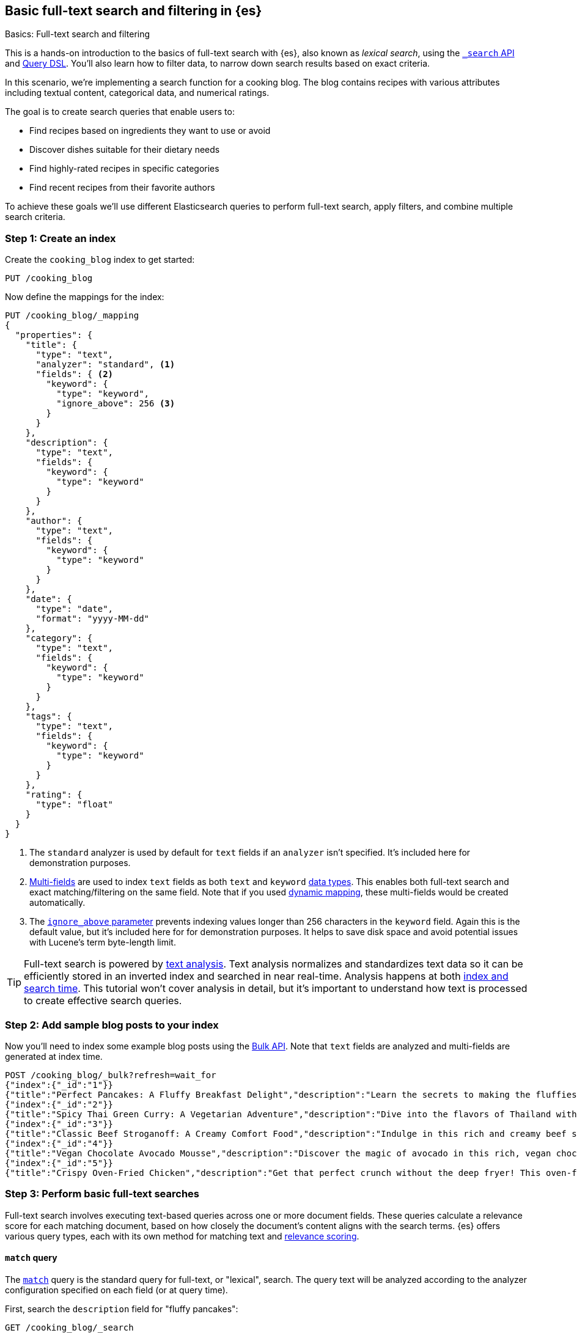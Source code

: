 [[full-text-filter-tutorial]]
== Basic full-text search and filtering in {es}
++++
<titleabbrev>Basics: Full-text search and filtering</titleabbrev>
++++

This is a hands-on introduction to the basics of full-text search with {es}, also known as _lexical search_, using the <<search-search,`_search` API>> and <<query-dsl,Query DSL>>.
You'll also learn how to filter data, to narrow down search results based on exact criteria.

In this scenario, we're implementing a search function for a cooking blog.
The blog contains recipes with various attributes including textual content, categorical data, and numerical ratings.

The goal is to create search queries that enable users to:

* Find recipes based on ingredients they want to use or avoid
* Discover dishes suitable for their dietary needs
* Find highly-rated recipes in specific categories
* Find recent recipes from their favorite authors

To achieve these goals we'll use different Elasticsearch queries to perform full-text search, apply filters, and combine multiple search criteria.

[discrete]
[[full-text-filter-tutorial-create-index]]
=== Step 1: Create an index

Create the `cooking_blog` index to get started:

[source,console]
----
PUT /cooking_blog
----
// TESTSETUP

Now define the mappings for the index:

[source,console]
----
PUT /cooking_blog/_mapping
{
  "properties": {
    "title": {
      "type": "text",
      "analyzer": "standard", <1>
      "fields": { <2>
        "keyword": {
          "type": "keyword",
          "ignore_above": 256 <3>
        }
      }
    },
    "description": {
      "type": "text",
      "fields": {
        "keyword": {
          "type": "keyword"
        }
      }
    },
    "author": {
      "type": "text",
      "fields": {
        "keyword": {
          "type": "keyword"
        }
      }
    },
    "date": {
      "type": "date",
      "format": "yyyy-MM-dd"
    },
    "category": {
      "type": "text",
      "fields": {
        "keyword": {
          "type": "keyword"
        }
      }
    },
    "tags": {
      "type": "text",
      "fields": {
        "keyword": {
          "type": "keyword"
        }
      }
    },
    "rating": {
      "type": "float"
    }
  }
}
----
// TEST
<1> The `standard` analyzer is used by default for `text` fields if an `analyzer` isn't specified. It's included here for demonstration purposes.
<2> <<multi-fields,Multi-fields>> are used to index `text` fields as both `text` and `keyword` <<mapping-types,data types>>. This enables both full-text search and exact matching/filtering on the same field.
Note that if you used <<dynamic-field-mapping,dynamic mapping>>, these multi-fields would be created automatically.
<3> The <<ignore-above,`ignore_above` parameter>> prevents indexing values longer than 256 characters in the `keyword` field. Again this is the default value, but it's included here for for demonstration purposes.
It helps to save disk space and avoid potential issues with Lucene's term byte-length limit.

[TIP]
====
Full-text search is powered by <<analysis,text analysis>>. 
Text analysis normalizes and standardizes text data so it can be efficiently stored in an inverted index and searched in near real-time.
Analysis happens at both <<analysis-index-search-time,index and search time>>.
This tutorial won't cover analysis in detail, but it's important to understand how text is processed to create effective search queries.
====

[discrete]
[[full-text-filter-tutorial-index-data]]
=== Step 2: Add sample blog posts to your index

Now you'll need to index some example blog posts using the <<bulk, Bulk API>>.
Note that `text` fields are analyzed and multi-fields are generated at index time.

[source,console]
----
POST /cooking_blog/_bulk?refresh=wait_for
{"index":{"_id":"1"}}
{"title":"Perfect Pancakes: A Fluffy Breakfast Delight","description":"Learn the secrets to making the fluffiest pancakes, so amazing you won't believe your tastebuds. This recipe uses buttermilk and a special folding technique to create light, airy pancakes that are perfect for lazy Sunday mornings.","author":"Maria Rodriguez","date":"2023-05-01","category":"Breakfast","tags":["pancakes","breakfast","easy recipes"],"rating":4.8}
{"index":{"_id":"2"}}
{"title":"Spicy Thai Green Curry: A Vegetarian Adventure","description":"Dive into the flavors of Thailand with this vibrant green curry. Packed with vegetables and aromatic herbs, this dish is both healthy and satisfying. Don't worry about the heat - you can easily adjust the spice level to your liking.","author":"Liam Chen","date":"2023-05-05","category":"Main Course","tags":["thai","vegetarian","curry","spicy"],"rating":4.6}
{"index":{"_id":"3"}}
{"title":"Classic Beef Stroganoff: A Creamy Comfort Food","description":"Indulge in this rich and creamy beef stroganoff. Tender strips of beef in a savory mushroom sauce, served over a bed of egg noodles. It's the ultimate comfort food for chilly evenings.","author":"Emma Watson","date":"2023-05-10","category":"Main Course","tags":["beef","pasta","comfort food"],"rating":4.7}
{"index":{"_id":"4"}}
{"title":"Vegan Chocolate Avocado Mousse","description":"Discover the magic of avocado in this rich, vegan chocolate mousse. Creamy, indulgent, and secretly healthy, it's the perfect guilt-free dessert for chocolate lovers.","author":"Alex Green","date":"2023-05-15","category":"Dessert","tags":["vegan","chocolate","avocado","healthy dessert"],"rating":4.5}
{"index":{"_id":"5"}}
{"title":"Crispy Oven-Fried Chicken","description":"Get that perfect crunch without the deep fryer! This oven-fried chicken recipe delivers crispy, juicy results every time. A healthier take on the classic comfort food.","author":"Maria Rodriguez","date":"2023-05-20","category":"Main Course","tags":["chicken","oven-fried","healthy"],"rating":4.9}
----
// TEST[continued]

[discrete]
[[full-text-filter-tutorial-match-query]]
=== Step 3: Perform basic full-text searches

Full-text search involves executing text-based queries across one or more document fields.
These queries calculate a relevance score for each matching document, based on how closely the document's content aligns with the search terms.
{es} offers various query types, each with its own method for matching text and <<relevance-scores,relevance scoring>>.

[discrete]
==== `match` query

The <<query-dsl-match-query, `match`>> query is the standard query for full-text, or "lexical", search.
The query text will be analyzed according to the analyzer configuration specified on each field (or at query time).

First, search the `description` field for "fluffy pancakes":

[source,console]
----
GET /cooking_blog/_search
{
  "query": {
    "match": {
      "description": {
        "query": "fluffy pancakes" <1>
      }
    }
  }
}
----
// TEST[continued]
<1> By default, the `match` query uses `OR` logic between the resulting tokens. This means it will match documents that contain either "fluffy" or "pancakes", or both, in the description field.

At search time, {es} defaults to the analyzer defined in the field mapping. In this example, we're using the `standard` analyzer. Using a different analyzer at search time is an <<different-analyzers,advanced use case>>.

.Example response
[%collapsible]
==============
[source,console-result]
----
{
 "took": 2,
 "timed_out": false,
 "_shards": {
   "total": 5,
   "successful": 5,
   "skipped": 0,
   "failed": 0
 },
 "hits": { <1>
   "total": {
     "value": 1, 
     "relation": "eq"
   },
   "max_score": 0.39556286, <2>
   "hits": [
     {
       "_index": "cooking_blog",
       "_id": "1",
       "_score": 0.39556286, <3>
       "_source": {
         "title": "Perfect Pancakes: A Fluffy Breakfast Delight", <4>
         "description": "Learn the secrets to making the fluffiest pancakes, so amazing you won't believe your tastebuds. This recipe uses buttermilk and a special folding technique to create light, airy pancakes that are perfect for lazy Sunday mornings.", <5>
         "author": "Maria Rodriguez",
         "date": "2023-05-01", 
         "category": "Breakfast",
         "tags": [
           "pancakes",
           "breakfast",
           "easy recipes"
         ],
         "rating": 4.8
       }
     }
   ]
 }
}
----
// TESTRESPONSE[s/"took": 2/"took": $body.took/]
// TESTRESPONSE[s/"total": 5/"total": $body._shards.total/]
// TESTRESPONSE[s/"successful": 5/"successful": $body._shards.successful/]
// TESTRESPONSE[s/"value": 1/"value": $body.hits.total.value/]
// TESTRESPONSE[s/"max_score": 0.39556286/"max_score": $body.hits.max_score/]
// TESTRESPONSE[s/"_score": 0.39556286/"_score": $body.hits.hits.0._score/]
<1> The `hits` object contains the total number of matching documents and their relation to the total. Refer to <<track-total-hits,Track total hits>> for more details about the `hits` object.
<2> `max_score` is the highest relevance score among all matching documents. In this example, we only have one matching document.
<3> `_score` is the relevance score for a specific document, indicating how well it matches the query. Higher scores indicate better matches. In this example the `max_score` is the same as the `_score`, as there is only one matching document.
<4> The title contains both "Fluffy" and "Pancakes", matching our search terms exactly.
<5> The description includes "fluffiest" and "pancakes", further contributing to the document's relevance due to the analysis process.
==============

[discrete]
==== Require all terms in a match query

Specify the `and` operator to require both terms in the `description` field.
This stricter search returns zero hits on our sample data, as no document contains both "fluffy" and "pancakes" in the description.

[source,console]
----
GET /cooking_blog/_search
{
  "query": {
    "match": {
      "description": {
        "query": "fluffy pancakes",
        "operator": "and"
      }
    }
  }
}
----
// TEST[continued]

.Example response
[%collapsible]
==============
[source,console-result]
----
{
  "took": 1,
  "timed_out": false,
  "_shards": {
    "total": 1,
    "successful": 1,
    "skipped": 0,
    "failed": 0
  },
  "hits": {
    "total": {
      "value": 0,
      "relation": "eq"
    },
    "max_score": null,
    "hits": []
  }
}
----
// TEST[continued]
==============

[discrete]
==== Specify a minimum number of terms to match

Use the <<query-dsl-minimum-should-match,`minimum_should_match`>> parameter to specify the minimum number of terms a document should have to be included in the search results.

Search the title field to match at least 2 of the 3 terms: "fluffy", "pancakes", or "breakfast".
This is useful for improving relevance while allowing some flexibility.

[source,console]
----
GET /cooking_blog/_search
{
  "query": {
    "match": {
      "title": {
        "query": "fluffy pancakes breakfast",
        "minimum_should_match": 2
      }
    }
  }
}
----
// TEST[continued]

[discrete]
[[full-text-filter-tutorial-multi-match]]
=== Step 4: Search across multiple fields at once

When users enter a search query, they often don't know (or care) whether their search terms appear in a specific field.
A <<query-dsl-multi-match-query,`multi_match`>> query allows searching across multiple fields simultaneously.

Let's start with a basic `multi_match` query:

[source,console]
----
GET /cooking_blog/_search
{
  "query": {
    "multi_match": {
      "query": "vegetarian curry",
      "fields": ["title", "description", "tags"]
    }
  }
}
----
// TEST[continued]

This query searches for "vegetarian curry" across the title, description, and tags fields. Each field is treated with equal importance.

However, in many cases, matches in certain fields (like the title) might be more relevant than others. We can adjust the importance of each field using field boosting:

[source,console]
----
GET /cooking_blog/_search
{
  "query": {
    "multi_match": {
      "query": "vegetarian curry",
      "fields": ["title^3", "description^2", "tags"] <1>
    }
  }
}
----
// TEST[continued]
<1> The `^` syntax applies a boost to specific fields:
+
* `title^3`: The title field is 3 times more important than an unboosted field
* `description^2`: The description is 2 times more important
* `tags`: No boost applied (equivalent to `^1`)
+
These boosts help tune relevance, prioritizing matches in the title over the description, and matches in the description over tags.

Learn more about fields and per-field boosting in the <<query-dsl-multi-match-query,`multi_match` query>> reference.

.Example response
[%collapsible]
==============
[source,console-result]
----
{
  "took" : 5,
  "timed_out" : false,
  "_shards" : {
    "total" : 1,
    "successful" : 1,
    "skipped" : 0,
    "failed" : 0
  },
  "hits" : {
    "total" : {
      "value" : 1,
      "relation" : "eq"
    },
    "max_score" : 1.8234354,
    "hits" : [
      {
        "_index" : "cooking_blog",
        "_id" : "2",
        "_score" : 1.8234354,
        "_source" : {
          "title" : "Spicy Thai Green Curry: A Vegetarian Adventure", <1>
          "description" : "Dive into the flavors of Thailand with this vibrant green curry. Packed with vegetables and aromatic herbs, this dish is both healthy and satisfying. Don't worry about the heat - you can easily adjust the spice level to your liking.", <2>
          "author" : "Liam Chen",
          "date" : "2023-05-05",
          "category" : "Main Course",
          "tags" : [
            "thai",
            "vegetarian",
            "curry",
            "spicy"
          ], <3>
          "rating" : 4.6
        }
      }
    ]
  }
}
----
// TEST[continued]
<1> The title contains "Vegetarian" and "Curry", which matches our search terms. The title field has the highest boost (^3), contributing significantly to this document's relevance score.
<2> The description contains "curry" and related terms like "vegetables", further increasing the document's relevance.
<3> The tags include both "vegetarian" and "curry", providing an exact match for our search terms, albeit with no boost.

This result demonstrates how the `multi_match` query with field boosts helps users find relevant recipes across multiple fields.
Even though the exact phrase "vegetarian curry" doesn't appear in any single field, the combination of matches across fields produces a highly relevant result.
==============

[TIP]
====
The `multi_match` query is often recommended over a single `match` query for most text search use cases, as it provides more flexibility and better matches user expectations. It won't work if the multi-field mapping isn't enabled.
====

[discrete]
[[full-text-filter-tutorial-filtering]]
=== Step 5: Filter and find exact matches

<<filter-context,Filtering>> allows you to narrow down your search results based on exact criteria.
Unlike full-text searches, filters are binary (yes/no) and do not affect the relevance score.
Filters execute faster than queries because excluded results don't need to be scored.

This <<query-dsl-bool-query,`bool`>> query will return only blog posts in the "Breakfast" category.

[source,console]
----
GET /cooking_blog/_search
{
  "query": {
    "bool": {
      "filter": [
        { "term": { "category.keyword": "Breakfast" } }  <1>
      ]
    }
  }
}
----
// TEST[continued]
<1> Note the use of `category.keyword` here. This refers to the <<keyword, `keyword`>> multi-field of the `category` field, ensuring an exact, case-sensitive match.

[TIP]
====
The `.keyword` suffix accesses the unanalyzed version of a field, enabling exact, case-sensitive matching. This works in two scenarios:

1. *When using dynamic mapping for text fields*. Elasticsearch automatically creates a `.keyword` sub-field.
2. *When text fields are explicitly mapped with a `.keyword` sub-field*. For example, we explicitly mapped the `category` field in <<full-text-filter-tutorial-create-index,Step 1>> of this tutorial.
====

[discrete]
[[full-text-filter-tutorial-range-query]]
==== Search for posts within a date range

Often users want to find content published within a specific time frame.
A <<query-dsl-range-query,`range`>> query finds documents that fall within numeric or date ranges.

[source,console]
----
GET /cooking_blog/_search
{
  "query": {
    "range": {
      "date": {
        "gte": "2023-05-01", <1>
        "lte": "2023-05-31" <2>
      }
    }
  }
}
----
// TEST[continued]
<1> Greater than or equal to May 1, 2023.
<2> Less than or equal to May 31, 2023.

[discrete]
[[full-text-filter-tutorial-term-query]]
==== Find exact matches

Sometimes users want to search for exact terms to eliminate ambiguity in their search results.
A <<query-dsl-term-query,`term`>> query searches for an exact term in a field without analyzing it.
Exact, case-sensitive matches on specific terms are often referred to as "keyword" searches.

Here you'll search for the author "Maria Rodriguez" in the `author.keyword` field.

[source,console]
----
GET /cooking_blog/_search
{
  "query": {
    "term": {
      "author.keyword": "Maria Rodriguez" <1>
    }
  }
}
----
// TEST[continued]
<1> The `term` query has zero flexibility. For example, here the queries `maria` or `maria rodriguez` would have zero hits, due to case sensitivity.

[TIP]
====
Avoid using the `term` query for <<text,`text` fields>> because they are transformed by the analysis process.
====

[discrete]
[[full-text-filter-tutorial-complex-bool]]
=== Step 6: Combine multiple search criteria

A <<query-dsl-bool-query,`bool`>> query allows you to combine multiple query clauses to create sophisticated searches.
In this tutorial scenario it's useful for when users have complex requirements for finding recipes.

Let's create a query that addresses the following user needs:

* Must be a vegetarian main course
* Should contain "curry" or "spicy" in the title or description
* Must not be a dessert
* Must have a rating of at least 4.5
* Should prefer recipes published in the last month

[source,console]
----
GET /cooking_blog/_search
{
  "query": {
    "bool": {
      "must": [
        {
          "term": {
            "category.keyword": "Main Course"
          }
        },
        {
          "term": {
            "tags": "vegetarian"
          }
        },
        {
          "range": {
            "rating": {
              "gte": 4.5
            }
          }
        }
      ],
      "should": [
        {
          "multi_match": {
            "query": "curry spicy",
            "fields": ["title^2", "description"]
          }
        },
        {
          "range": {
            "date": {
              "gte": "now-1M/d"
            }
          }
        }
      ],
      "must_not": [ <1>
        {
          "term": {
            "category.keyword": "Dessert"
          }
        }
      ]
    }
  }
}
----
// TEST[continued]
<1> The `must_not` clause excludes documents that match the specified criteria. This is a powerful tool for filtering out unwanted results.

.Example response
[%collapsible]
==============
[source,console-result]
----
{
  "took": 1,
  "timed_out": false,
  "_shards": {
    "total": 1,
    "successful": 1,
    "skipped": 0,
    "failed": 0
  },
  "hits": {
    "total": {
      "value": 1,
      "relation": "eq"
    },
    "max_score": 7.9835095,
    "hits": [
      {
        "_index": "cooking_blog",
        "_id": "2",
        "_score": 7.9835095,
        "_source": {
          "title": "Spicy Thai Green Curry: A Vegetarian Adventure", <1>
          "description": "Dive into the flavors of Thailand with this vibrant green curry. Packed with vegetables and aromatic herbs, this dish is both healthy and satisfying. Don't worry about the heat - you can easily adjust the spice level to your liking.", <2>
          "author": "Liam Chen",
          "date": "2023-05-05",
          "category": "Main Course", <3>
          "tags": [ <4>
            "thai",
            "vegetarian", <5>
            "curry",
            "spicy"
          ],
          "rating": 4.6 <6>
        }
      }
    ]
  }
}
----
// TEST[continued]
<1> The title contains "Spicy", matching one of our `should` conditions and contributing to a higher relevance score.
<2> The description includes "curry", further increasing the document's relevance.
<3> The recipe was published within the last month, satisfying our recency preference.
<4> The "Main Course" category matches our `must` condition.
<5> The "vegetarian" tag satisfies another `must` condition, while "curry" and "spicy" tags align with our `should` preferences.
<6> The rating of 4.6 meets our minimum rating requirement of 4.5.
==============

[discrete]
[[full-text-filter-tutorial-learn-more]]
=== Learn more

This tutorial introduced the basics of full-text search and filtering in {es}.
Building a real-world search experience requires understanding many more advanced concepts and techniques.
Here are some resources once you're ready to dive deeper:

* <<search-analyze, Elasticsearch basics — Search and analyze data>>: Understand all your options for searching and analyzing data in {es}.
* <<analysis,Text analysis>>: Understand how text is processed for full-text search.
* <<search-with-elasticsearch>>: Learn about more advanced search techniques using the `_search` API, including semantic search.


